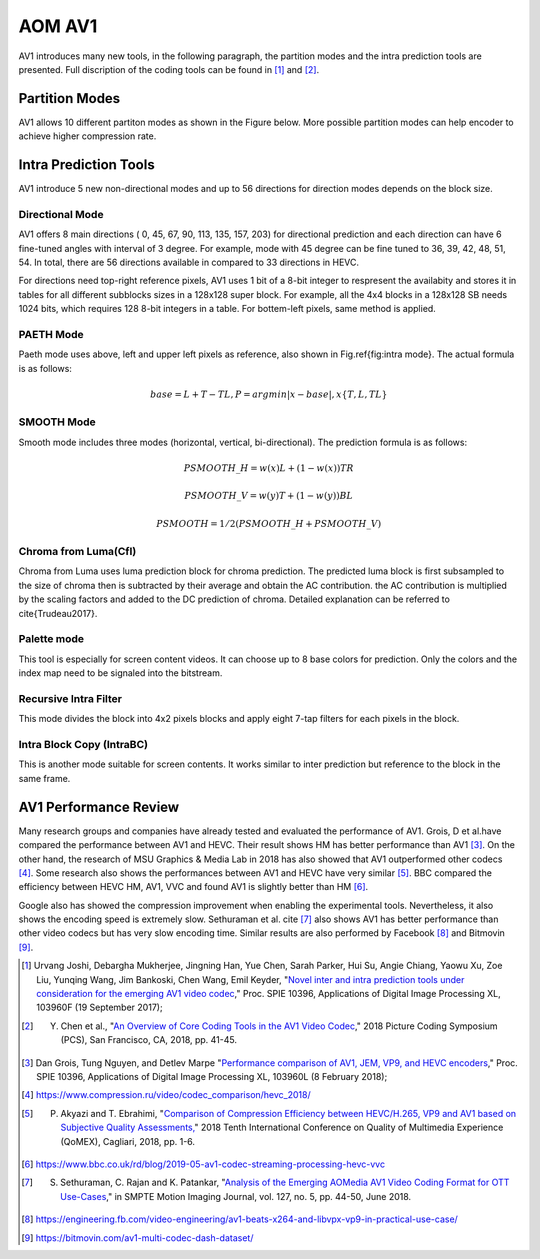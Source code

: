 
AOM AV1
============

AV1 introduces many new tools, in the following paragraph, the partition modes and the intra prediction tools are presented. Full discription of the coding tools can be found in [#]_ and [#]_.

==========================
Partition Modes
==========================

AV1 allows 10 different partiton modes as shown in the Figure below. More possible partition modes can help encoder to achieve higher compression rate.

.. image:: img/partition_modes.png
   :width: 60%
   :align: center
   
   AV1 Partition Modes


==========================
Intra Prediction Tools
==========================

AV1 introduce 5 new non-directional modes and up to 56 directions for direction modes depends on the block size.

----------------
Directional Mode
----------------

AV1 offers 8 main directions ( 0, 45, 67, 90, 113, 135, 157, 203) for directional prediction and each direction can have 6 fine-tuned angles with interval of 3 degree. For example, mode with 45 degree can be fine tuned to 36, 39, 42, 48, 51, 54. In total, there are 56 directions available in compared to 33 directions in HEVC. 

For directions need top-right reference pixels, AV1 uses 1 bit of a 8-bit integer to respresent the availabity and stores it in tables for all different subblocks sizes in a 128x128 super block. For example, all the 4x4 blocks in a 128x128 SB needs 1024 bits, which requires 128 8-bit integers in a table. For bottem-left pixels, same method is applied.

.. image:: img/intramode.png

----------------
PAETH Mode
----------------

Paeth mode uses above, left and upper left pixels as reference, also shown in Fig.\ref{fig:intra mode}. The actual formula is as follows:

.. math::
      base= L+T-TL, P=argmin|x-base|, x \{T,L,TL\}

----------------
SMOOTH Mode
----------------

Smooth mode includes three modes (horizontal, vertical, bi-directional).
The prediction formula is as follows:

.. math:: 
  PSMOOTH\_H=w(x)L+(1-w(x))TR
  
  PSMOOTH\_V=w(y)T+(1-w(y))BL
  
  PSMOOTH=1/2(PSMOOTH\_H+PSMOOTH\_V)


--------------------------------
Chroma from Luma(Cfl)
--------------------------------

Chroma from Luma uses luma prediction block for chroma prediction. The predicted luma block is first subsampled to the size of chroma then is subtracted by their average and obtain the AC contribution. the AC contribution is multiplied by the scaling factors and added to the DC prediction of chroma. Detailed explanation can be referred to \cite{Trudeau2017}. 


--------------------------------
Palette mode
--------------------------------

This tool is especially for screen content videos. It can choose up to 8 base colors for prediction. Only the colors and the index map need to be signaled into the bitstream.

--------------------------------
Recursive Intra Filter
--------------------------------

This mode divides the block into 4x2 pixels blocks and apply eight 7-tap filters for each pixels in the block.

--------------------------------
Intra Block Copy (IntraBC)
--------------------------------

This is another mode suitable for screen contents. It works similar to inter prediction but reference to the block in the same frame. 

==========================
AV1 Performance Review
==========================

Many research groups and companies have already tested and evaluated the performance of AV1. Grois, D et al.have compared the performance between AV1 and HEVC. Their result shows HM has better performance than AV1 [#]_. On the other hand, the research of MSU Graphics \& Media Lab in 2018 has also showed that AV1 outperformed other codecs [#]_. Some research also shows the performances between AV1 and HEVC have very similar [#]_. BBC compared the efficiency between HEVC HM, AV1, VVC and found AV1 is slightly better than HM [#]_. 

Google also has showed the compression improvement when enabling the experimental tools. Nevertheless, it also shows the encoding speed is extremely slow. Sethuraman et al. \cite [#]_ also shows AV1 has better performance than other video codecs but has very slow encoding time. Similar results are also performed by Facebook [#]_ and Bitmovin [#]_.

.. [#] Urvang Joshi, Debargha Mukherjee, Jingning Han, Yue Chen, Sarah Parker, Hui Su, Angie Chiang, Yaowu Xu, Zoe Liu, Yunqing Wang, Jim Bankoski, Chen Wang, Emil Keyder, "`Novel inter and intra prediction tools under consideration for the emerging AV1 video codec <https://www.spiedigitallibrary.org/conference-proceedings-of-spie/10396/103960F/Novel-inter-and-intra-prediction-tools-under-consideration-for-the/10.1117/12.2274022.full>`_," Proc. SPIE 10396, Applications of Digital Image Processing XL, 103960F (19 September 2017);

.. [#] Y. Chen et al., "`An Overview of Core Coding Tools in the AV1 Video Codec <https://ieeexplore.ieee.org/document/8456249>`_," 2018 Picture Coding Symposium (PCS), San Francisco, CA, 2018, pp. 41-45.

.. [#] Dan Grois, Tung Nguyen, and Detlev Marpe "`Performance comparison of AV1, JEM, VP9, and HEVC encoders <https://www.spiedigitallibrary.org/conference-proceedings-of-spie/10396/103960L/Performance-comparison-of-AV1-JEM-VP9-and-HEVC-encoders-Conference/10.1117/12.2283428.full>`_," Proc. SPIE 10396, Applications of Digital Image Processing XL, 103960L (8 February 2018);

.. [#] https://www.compression.ru/video/codec_comparison/hevc_2018/

.. [#] P. Akyazi and T. Ebrahimi, "`Comparison of Compression Efficiency between HEVC/H.265, VP9 and AV1 based on Subjective Quality Assessments, <https://ieeexplore.ieee.org/document/8463294>`_" 2018 Tenth International Conference on Quality of Multimedia Experience (QoMEX), Cagliari, 2018, pp. 1-6.

.. [#] https://www.bbc.co.uk/rd/blog/2019-05-av1-codec-streaming-processing-hevc-vvc

.. [#] S. Sethuraman, C. Rajan and K. Patankar, "`Analysis of the Emerging AOMedia AV1 Video Coding Format for OTT Use-Cases  <https://ieeexplore.ieee.org/document/8370808>`_," in SMPTE Motion Imaging Journal, vol. 127, no. 5, pp. 44-50, June 2018.

.. [#] https://engineering.fb.com/video-engineering/av1-beats-x264-and-libvpx-vp9-in-practical-use-case/

.. [#] https://bitmovin.com/av1-multi-codec-dash-dataset/
